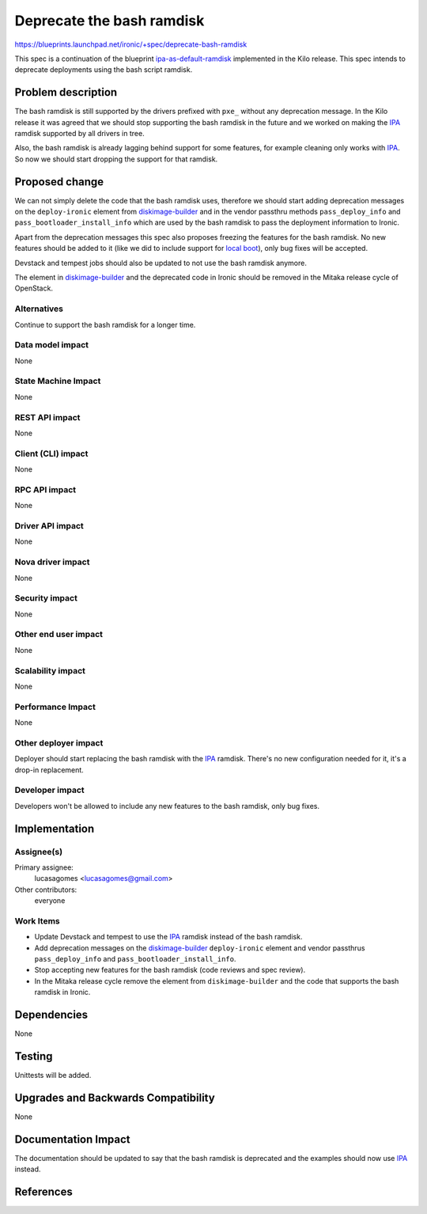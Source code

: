 ..
 This work is licensed under a Creative Commons Attribution 3.0 Unported
 License.

 http://creativecommons.org/licenses/by/3.0/legalcode

==========================
Deprecate the bash ramdisk
==========================

https://blueprints.launchpad.net/ironic/+spec/deprecate-bash-ramdisk

This spec is a continuation of the blueprint `ipa-as-default-ramdisk`_
implemented in the Kilo release. This spec intends to deprecate
deployments using the bash script ramdisk.

Problem description
===================

The bash ramdisk is still supported by the drivers prefixed with ``pxe_``
without any deprecation message. In the Kilo release it was agreed that
we should stop supporting the bash ramdisk in the future and we worked
on making the IPA_ ramdisk supported by all drivers in tree.

Also, the bash ramdisk is already lagging behind support for some
features, for example cleaning only works with IPA_.  So now we should
start dropping the support for that ramdisk.

Proposed change
===============

We can not simply delete the code that the bash ramdisk uses, therefore
we should start adding deprecation messages on the ``deploy-ironic``
element from `diskimage-builder`_ and in the vendor passthru methods
``pass_deploy_info`` and ``pass_bootloader_install_info`` which are used
by the bash ramdisk to pass the deployment information to Ironic.

Apart from the deprecation messages this spec also proposes freezing
the features for the bash ramdisk. No new features should be added to it
(like we did to include support for `local boot`_), only bug fixes will
be accepted.

Devstack and tempest jobs should also be updated to not use the bash
ramdisk anymore.

The element in `diskimage-builder`_ and the deprecated code in Ironic
should be removed in the Mitaka release cycle of OpenStack.

Alternatives
------------

Continue to support the bash ramdisk for a longer time.

Data model impact
-----------------

None

State Machine Impact
--------------------

None

REST API impact
---------------

None

Client (CLI) impact
-------------------

None

RPC API impact
--------------

None

Driver API impact
-----------------

None

Nova driver impact
------------------

None

Security impact
---------------

None

Other end user impact
---------------------

None

Scalability impact
------------------

None

Performance Impact
------------------

None

Other deployer impact
---------------------

Deployer should start replacing the bash ramdisk with the IPA_
ramdisk. There's no new configuration needed for it, it's a drop-in
replacement.

Developer impact
----------------

Developers won't be allowed to include any new features to the bash
ramdisk, only bug fixes.

Implementation
==============

Assignee(s)
-----------

Primary assignee:
  lucasagomes <lucasagomes@gmail.com>

Other contributors:
  everyone


Work Items
----------

* Update Devstack and tempest to use the IPA_ ramdisk instead of the
  bash ramdisk.

* Add deprecation messages on the `diskimage-builder`_ ``deploy-ironic``
  element and vendor passthrus ``pass_deploy_info`` and
  ``pass_bootloader_install_info``.

* Stop accepting new features for the bash ramdisk (code reviews and
  spec review).

* In the Mitaka release cycle remove the element from ``diskimage-builder``
  and the code that supports the bash ramdisk in Ironic.

Dependencies
============

None

Testing
=======

Unittests will be added.

Upgrades and Backwards Compatibility
====================================

None

Documentation Impact
====================

The documentation should be updated to say that the bash ramdisk is
deprecated and the examples should now use IPA_ instead.

References
==========

.. _`ipa-as-default-ramdisk`: https://blueprints.launchpad.net/ironic/+spec/ipa-as-default-ramdisk
.. _IPA: https://wiki.openstack.org/wiki/Ironic-python-agent
.. _`local boot`: http://specs.openstack.org/openstack/ironic-specs/specs/kilo/local-boot-support-with-partition-images.html
.. _`diskimage-builder`: https://github.com/openstack/diskimage-builder
